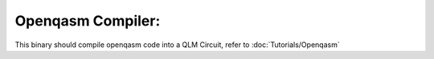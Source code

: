 Openqasm Compiler:
=================================

This binary should compile openqasm code into a QLM Circuit, refer to :doc:`Tutorials/Openqasm`